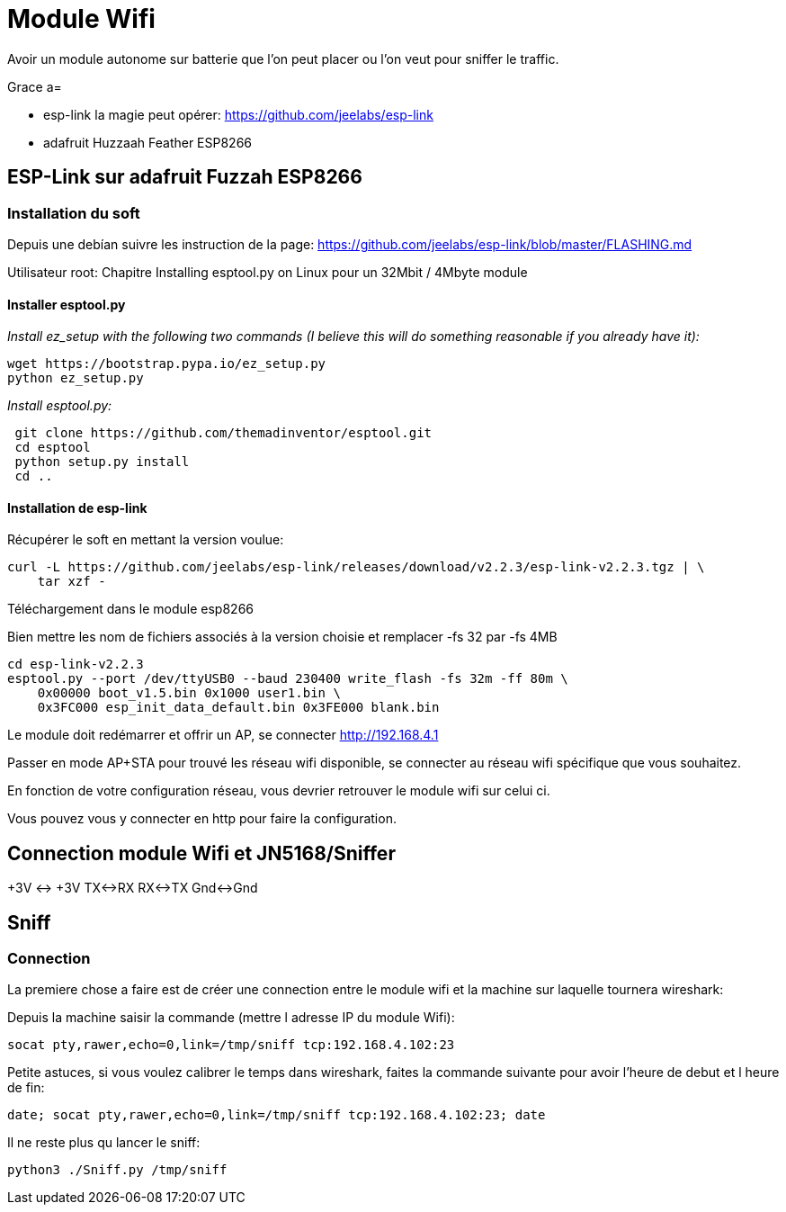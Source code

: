 = Module Wifi

Avoir un module autonome sur batterie que l'on peut placer ou l'on veut pour sniffer le traffic.

Grace a=

* esp-link la magie peut opérer: https://github.com/jeelabs/esp-link
* adafruit Huzzaah Feather ESP8266

== ESP-Link sur adafruit Fuzzah ESP8266

=== Installation du soft

Depuis une debían suivre les instruction de la page: https://github.com/jeelabs/esp-link/blob/master/FLASHING.md

Utilisateur root: Chapitre Installing esptool.py on Linux pour un 32Mbit / 4Mbyte module

==== Installer esptool.py

_Install ez_setup with the following two commands (I believe this will do something reasonable if you already have it):_

----
wget https://bootstrap.pypa.io/ez_setup.py
python ez_setup.py
----

_Install esptool.py:_

[source,]
----
 git clone https://github.com/themadinventor/esptool.git
 cd esptool
 python setup.py install
 cd ..
----

==== Installation de esp-link

Récupérer le soft en mettant la version voulue:

[source,]
----
curl -L https://github.com/jeelabs/esp-link/releases/download/v2.2.3/esp-link-v2.2.3.tgz | \
    tar xzf -
----

Téléchargement dans le module esp8266

Bien mettre les nom de fichiers associés à la version choisie et remplacer -fs 32 par -fs 4MB

[source,]
----
cd esp-link-v2.2.3
esptool.py --port /dev/ttyUSB0 --baud 230400 write_flash -fs 32m -ff 80m \
    0x00000 boot_v1.5.bin 0x1000 user1.bin \
    0x3FC000 esp_init_data_default.bin 0x3FE000 blank.bin
----

Le module doit redémarrer et offrir un AP, se connecter http://192.168.4.1

Passer en mode AP+STA pour trouvé les réseau wifi disponible, se connecter au réseau wifi spécifique que vous souhaitez.

En fonction de votre configuration réseau, vous devrier retrouver le module wifi sur celui ci.

Vous pouvez vous y connecter en http pour faire la configuration.


== Connection module Wifi et JN5168/Sniffer

+3V <-> +3V
TX<->RX
RX<->TX
Gnd<->Gnd

== Sniff

=== Connection

La premiere chose a faire est de créer une connection entre le module wifi et la machine sur laquelle tournera wireshark:

Depuis la machine saisir la commande (mettre l adresse IP du module Wifi):
[source,]
----
socat pty,rawer,echo=0,link=/tmp/sniff tcp:192.168.4.102:23
----

Petite astuces, si vous voulez calibrer le temps dans wireshark, faites la commande suivante pour avoir l'heure de debut et l heure de fin:

[source,]
----
date; socat pty,rawer,echo=0,link=/tmp/sniff tcp:192.168.4.102:23; date
----

Il ne reste plus qu lancer le sniff:

[source,]
----
python3 ./Sniff.py /tmp/sniff
----




